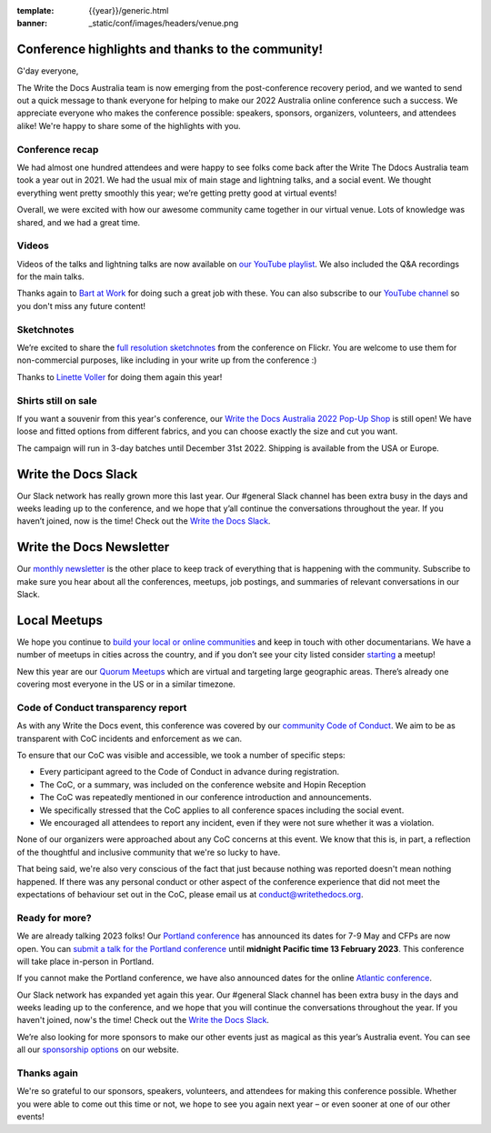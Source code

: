 :template: {{year}}/generic.html
:banner: _static/conf/images/headers/venue.png

.. post:: Dec 15, 2022
   :tags: recap, thanks, {{year}}, australia-2022

Conference highlights and thanks to the community!
--------------------------------------------------

G'day everyone,

The Write the Docs Australia team is now emerging from the post-conference recovery period, and we wanted to send out a quick message to thank everyone for helping to make our 2022 Australia online conference such a success.
We appreciate everyone who makes the conference possible: speakers, sponsors, organizers, volunteers, and attendees alike!
We're happy to share some of the highlights with you.

Conference recap
=================

We had almost one hundred attendees and were happy to see folks come back after the Write The Ddocs Australia team took a year out in 2021. We had the usual mix of main stage and lightning talks, and a social event.
We thought everything went pretty smoothly this year; we’re getting pretty good at virtual events!

Overall, we were excited with how our awesome community came together in our virtual venue.
Lots of knowledge was shared, and we had a great time.

Videos
======

Videos of the talks and lightning talks are now available on `our YouTube playlist <https://youtube.com/playlist?list=PLy70RNJ7dYrJB-2yuGw-bTppEDmQr5T56>`__. We also included the Q&A recordings for the main talks.

Thanks again to `Bart at Work <https://www.bartatwork.com/atwork/>`__ for doing such a great job with these. You can also subscribe to our `YouTube channel <https://www.youtube.com/writethedocs>`__ so you don't miss any future content!

Sketchnotes
============

We’re excited to share the `full resolution sketchnotes`_ from the conference on Flickr. You are welcome to use them for non-commercial purposes, like including in your write up from the conference :)

Thanks to `Linette Voller`_ for doing them again this year!

.. _full resolution sketchnotes: https://www.flickr.com/photos/writethedocs/albums/72177720304378693
.. _Linette Voller: https://twitter.com/mslanei

Shirts still on sale
====================

If you want a souvenir from this year's conference, our `Write the Docs Australia 2022 Pop-Up Shop <https://shirt.writethedocs.org/>`_ is still open! We have loose and fitted options from different fabrics, and you can choose exactly the size and cut you want.

The campaign will run in 3-day batches until December 31st 2022. Shipping is available from the USA or Europe.

Write the Docs Slack
--------------------

Our Slack network has really grown more this last year. Our #general Slack channel has been extra busy in the days and weeks leading up to the conference, and we hope that y’all continue the conversations throughout the year. If you haven’t joined, now is the time! 
Check out the `Write the Docs Slack`_.

.. _Write the Docs Slack: http://www.writethedocs.org/slack/

Write the Docs Newsletter
-------------------------

Our `monthly newsletter`_ is the other place to keep track of everything that is happening with the community. 
Subscribe to make sure you hear about all the conferences, meetups, job postings, and summaries of relevant conversations in our Slack.

.. _monthly newsletter: http://writethedocs.org/newsletter/

Local Meetups
-------------

We hope you continue to `build your local or online communities`_ and keep in touch with other documentarians. 
We have a number of meetups in cities across the country, and if you don’t see your city listed consider `starting`_ a meetup!

New this year are our `Quorum Meetups`_ which are virtual and targeting large geographic areas. There’s already one covering most everyone in the US or in a similar timezone.

.. _build your local or online communities: http://www.writethedocs.org/meetups/
.. _starting: http://www.writethedocs.org/organizer-guide/meetups/starting/
.. _Quorum Meetups: https://www.writethedocs.org/meetups/#current-meetups-quorum

Code of Conduct transparency report
===================================

As with any Write the Docs event, this conference was covered by our `community Code of Conduct <https://www.writethedocs.org/code-of-conduct/>`__.
We aim to be as transparent with CoC incidents and enforcement as we can.

To ensure that our CoC was visible and accessible, we took a number of specific steps:

- Every participant agreed to the Code of Conduct in advance during registration.
- The CoC, or a summary, was included on the conference website and Hopin Reception
- The CoC was repeatedly mentioned in our conference introduction and announcements.
- We specifically stressed that the CoC applies to all conference spaces including the social event.
- We encouraged all attendees to report any incident, even if they were not sure whether it was a violation.

None of our organizers were approached about any CoC concerns at this event.
We know that this is, in part, a reflection of the thoughtful and inclusive community that we're so lucky to have.

That being said, we're also very conscious of the fact that just because nothing was reported doesn't mean nothing happened.
If there was any personal conduct or other aspect of the conference experience that did not meet the expectations of behaviour set out in the CoC, please email us at `conduct@writethedocs.org <mailto:conduct@writethedocs.org>`_.

Ready for more?
===============

We are already talking 2023 folks! Our `Portland conference <https://www.writethedocs.org/conf/portland/2023/>`__ has announced its dates for 7-9 May and CFPs are now open.
You can `submit a talk for the Portland conference <https://www.writethedocs.org/conf/portland/2023/cfp/>`__ until **midnight Pacific time 13 February 2023**.
This conference will take place in-person in Portland.

If you cannot make the Portland conference, we have also announced dates for the online `Atlantic conference <https://www.writethedocs.org/conf/atlantic/2023/>`__.

Our Slack network has expanded yet again this year.
Our #general Slack channel has been extra busy in the days and weeks leading up to the conference, and we hope that you will continue the conversations throughout the year.
If you haven't joined, now's the time!
Check out the `Write the Docs Slack <http://www.writethedocs.org/slack/>`__.

We’re also looking for more sponsors to make our other events just as magical as this year’s Australia event.
You can see all our `sponsorship options <https://www.writethedocs.org/sponsorship/>`__ on our website.

Thanks again
============

We're so grateful to our sponsors, speakers, volunteers, and attendees for making this conference possible.
Whether you were able to come out this time or not, we hope to see you again next year – or even sooner at one of our other events!
